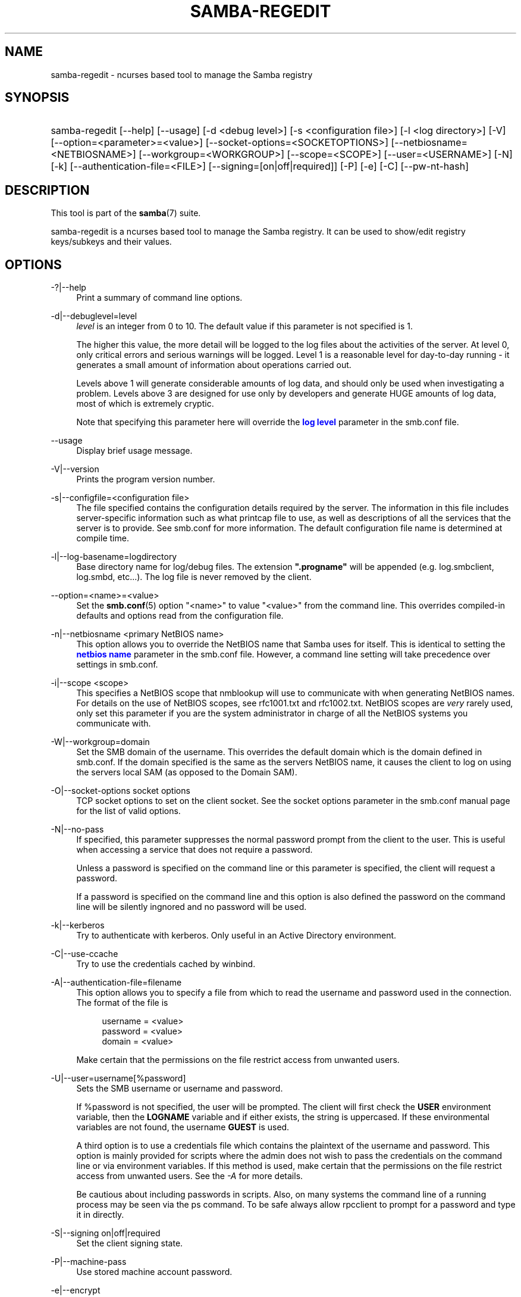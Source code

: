 '\" t
.\"     Title: samba-regedit
.\"    Author: [see the "AUTHOR" section]
.\" Generator: DocBook XSL Stylesheets v1.78.1 <http://docbook.sf.net/>
.\"      Date: 09/08/2014
.\"    Manual: System Administration tools
.\"    Source: Samba 4.1
.\"  Language: English
.\"
.TH "SAMBA\-REGEDIT" "8" "09/08/2014" "Samba 4\&.1" "System Administration tools"
.\" -----------------------------------------------------------------
.\" * Define some portability stuff
.\" -----------------------------------------------------------------
.\" ~~~~~~~~~~~~~~~~~~~~~~~~~~~~~~~~~~~~~~~~~~~~~~~~~~~~~~~~~~~~~~~~~
.\" http://bugs.debian.org/507673
.\" http://lists.gnu.org/archive/html/groff/2009-02/msg00013.html
.\" ~~~~~~~~~~~~~~~~~~~~~~~~~~~~~~~~~~~~~~~~~~~~~~~~~~~~~~~~~~~~~~~~~
.ie \n(.g .ds Aq \(aq
.el       .ds Aq '
.\" -----------------------------------------------------------------
.\" * set default formatting
.\" -----------------------------------------------------------------
.\" disable hyphenation
.nh
.\" disable justification (adjust text to left margin only)
.ad l
.\" -----------------------------------------------------------------
.\" * MAIN CONTENT STARTS HERE *
.\" -----------------------------------------------------------------
.SH "NAME"
samba-regedit \- ncurses based tool to manage the Samba registry
.SH "SYNOPSIS"
.HP \w'\ 'u
samba\-regedit [\-\-help] [\-\-usage] [\-d\ <debug\ level>] [\-s\ <configuration\ file>] [\-l\ <log\ directory>] [\-V] [\-\-option=<parameter>=<value>] [\-\-socket\-options=<SOCKETOPTIONS>] [\-\-netbiosname=<NETBIOSNAME>] [\-\-workgroup=<WORKGROUP>] [\-\-scope=<SCOPE>] [\-\-user=<USERNAME>] [\-N] [\-k] [\-\-authentication\-file=<FILE>] [\-\-signing=[on|off|required]] [\-P] [\-e] [\-C] [\-\-pw\-nt\-hash]
.SH "DESCRIPTION"
.PP
This tool is part of the
\fBsamba\fR(7)
suite\&.
.PP
samba\-regedit
is a ncurses based tool to manage the Samba registry\&. It can be used to show/edit registry keys/subkeys and their values\&.
.SH "OPTIONS"
.PP
\-?|\-\-help
.RS 4
Print a summary of command line options\&.
.RE
.PP
\-d|\-\-debuglevel=level
.RS 4
\fIlevel\fR
is an integer from 0 to 10\&. The default value if this parameter is not specified is 1\&.
.sp
The higher this value, the more detail will be logged to the log files about the activities of the server\&. At level 0, only critical errors and serious warnings will be logged\&. Level 1 is a reasonable level for day\-to\-day running \- it generates a small amount of information about operations carried out\&.
.sp
Levels above 1 will generate considerable amounts of log data, and should only be used when investigating a problem\&. Levels above 3 are designed for use only by developers and generate HUGE amounts of log data, most of which is extremely cryptic\&.
.sp
Note that specifying this parameter here will override the
\m[blue]\fBlog level\fR\m[]
parameter in the
smb\&.conf
file\&.
.RE
.PP
\-\-usage
.RS 4
Display brief usage message\&.
.RE
.PP
\-V|\-\-version
.RS 4
Prints the program version number\&.
.RE
.PP
\-s|\-\-configfile=<configuration file>
.RS 4
The file specified contains the configuration details required by the server\&. The information in this file includes server\-specific information such as what printcap file to use, as well as descriptions of all the services that the server is to provide\&. See
smb\&.conf
for more information\&. The default configuration file name is determined at compile time\&.
.RE
.PP
\-l|\-\-log\-basename=logdirectory
.RS 4
Base directory name for log/debug files\&. The extension
\fB"\&.progname"\fR
will be appended (e\&.g\&. log\&.smbclient, log\&.smbd, etc\&.\&.\&.)\&. The log file is never removed by the client\&.
.RE
.PP
\-\-option=<name>=<value>
.RS 4
Set the
\fBsmb.conf\fR(5)
option "<name>" to value "<value>" from the command line\&. This overrides compiled\-in defaults and options read from the configuration file\&.
.RE
.PP
\-n|\-\-netbiosname <primary NetBIOS name>
.RS 4
This option allows you to override the NetBIOS name that Samba uses for itself\&. This is identical to setting the
\m[blue]\fBnetbios name\fR\m[]
parameter in the
smb\&.conf
file\&. However, a command line setting will take precedence over settings in
smb\&.conf\&.
.RE
.PP
\-i|\-\-scope <scope>
.RS 4
This specifies a NetBIOS scope that
nmblookup
will use to communicate with when generating NetBIOS names\&. For details on the use of NetBIOS scopes, see rfc1001\&.txt and rfc1002\&.txt\&. NetBIOS scopes are
\fIvery\fR
rarely used, only set this parameter if you are the system administrator in charge of all the NetBIOS systems you communicate with\&.
.RE
.PP
\-W|\-\-workgroup=domain
.RS 4
Set the SMB domain of the username\&. This overrides the default domain which is the domain defined in smb\&.conf\&. If the domain specified is the same as the servers NetBIOS name, it causes the client to log on using the servers local SAM (as opposed to the Domain SAM)\&.
.RE
.PP
\-O|\-\-socket\-options socket options
.RS 4
TCP socket options to set on the client socket\&. See the socket options parameter in the
smb\&.conf
manual page for the list of valid options\&.
.RE
.PP
\-N|\-\-no\-pass
.RS 4
If specified, this parameter suppresses the normal password prompt from the client to the user\&. This is useful when accessing a service that does not require a password\&.
.sp
Unless a password is specified on the command line or this parameter is specified, the client will request a password\&.
.sp
If a password is specified on the command line and this option is also defined the password on the command line will be silently ingnored and no password will be used\&.
.RE
.PP
\-k|\-\-kerberos
.RS 4
Try to authenticate with kerberos\&. Only useful in an Active Directory environment\&.
.RE
.PP
\-C|\-\-use\-ccache
.RS 4
Try to use the credentials cached by winbind\&.
.RE
.PP
\-A|\-\-authentication\-file=filename
.RS 4
This option allows you to specify a file from which to read the username and password used in the connection\&. The format of the file is
.sp
.if n \{\
.RS 4
.\}
.nf
username = <value>
password = <value>
domain   = <value>
.fi
.if n \{\
.RE
.\}
.sp
Make certain that the permissions on the file restrict access from unwanted users\&.
.RE
.PP
\-U|\-\-user=username[%password]
.RS 4
Sets the SMB username or username and password\&.
.sp
If %password is not specified, the user will be prompted\&. The client will first check the
\fBUSER\fR
environment variable, then the
\fBLOGNAME\fR
variable and if either exists, the string is uppercased\&. If these environmental variables are not found, the username
\fBGUEST\fR
is used\&.
.sp
A third option is to use a credentials file which contains the plaintext of the username and password\&. This option is mainly provided for scripts where the admin does not wish to pass the credentials on the command line or via environment variables\&. If this method is used, make certain that the permissions on the file restrict access from unwanted users\&. See the
\fI\-A\fR
for more details\&.
.sp
Be cautious about including passwords in scripts\&. Also, on many systems the command line of a running process may be seen via the
ps
command\&. To be safe always allow
rpcclient
to prompt for a password and type it in directly\&.
.RE
.PP
\-S|\-\-signing on|off|required
.RS 4
Set the client signing state\&.
.RE
.PP
\-P|\-\-machine\-pass
.RS 4
Use stored machine account password\&.
.RE
.PP
\-e|\-\-encrypt
.RS 4
This command line parameter requires the remote server support the UNIX extensions or that the SMB3 protocol has been selected\&. Requests that the connection be encrypted\&. Negotiates SMB encryption using either SMB3 or POSIX extensions via GSSAPI\&. Uses the given credentials for the encryption negotiation (either kerberos or NTLMv1/v2 if given domain/username/password triple\&. Fails the connection if encryption cannot be negotiated\&.
.RE
.PP
\-\-pw\-nt\-hash
.RS 4
The supplied password is the NT hash\&.
.RE
.SH "VERSION"
.PP
This man page is correct for version 4 of the Samba suite\&.
.SH "SEE ALSO"
.PP
\fBsmbd\fR(8),
\fBsamba\fR(7)
and
\fBnet\fR(8)\&.
.SH "AUTHOR"
.PP
The original Samba software and related utilities were created by Andrew Tridgell\&. Samba is now developed by the Samba Team as an Open Source project similar to the way the Linux kernel is developed\&.
.PP
The samba\-regedit man page was written by Karolin Seeger\&.

